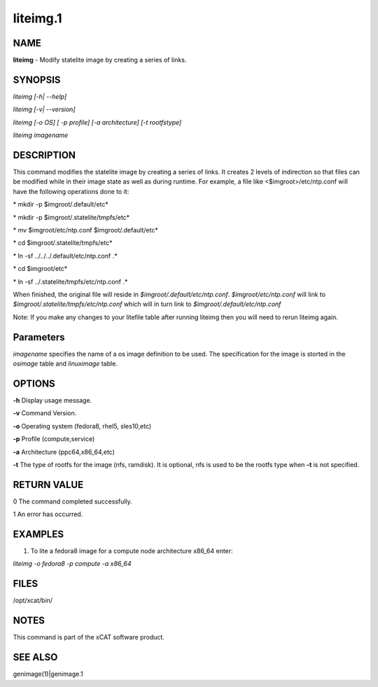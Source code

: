 
#########
liteimg.1
#########

.. highlight:: perl


****
NAME
****


\ **liteimg**\  - Modify statelite image by creating a series of links.


********
SYNOPSIS
********


\ *liteimg [-h| --help]*\ 

\ *liteimg  [-v| --version]*\ 

\ *liteimg [-o OS] [ -p profile] [-a architecture] [-t rootfstype]*\ 

\ *liteimg imagename*\ 


***********
DESCRIPTION
***********


This command modifies the statelite image by creating a series of links. 
It creates 2 levels of indirection so that files can be modified while in
their image state as well as during runtime. For example, a file like
<$imgroot>/etc/ntp.conf will have the following operations done to it:

\ *    mkdir -p $imgroot/.default/etc*\ 

\ *    mkdir -p $imgroot/.statelite/tmpfs/etc*\ 

\ *    mv $imgroot/etc/ntp.conf $imgroot/.default/etc*\ 

\ *    cd $imgroot/.statelite/tmpfs/etc*\ 

\ *    ln -sf ../../../.default/etc/ntp.conf .*\ 

\ *    cd $imgroot/etc*\ 

\ *    ln -sf ../.statelite/tmpfs/etc/ntp.conf .*\ 

When finished, the original file will reside in
\ *$imgroot/.default/etc/ntp.conf*\ . \ *$imgroot/etc/ntp.conf*\  will link to
\ *$imgroot/.statelite/tmpfs/etc/ntp.conf*\  which will in turn link to
\ *$imgroot/.default/etc/ntp.conf*\ 

Note: If you make any changes to your litefile table after running liteimg then you will need to rerun liteimg again.


**********
Parameters
**********


\ *imagename*\  specifies the name of a os image definition to be used. The specification for the image is storted in the \ *osimage*\  table and \ *linuximage*\  table.


*******
OPTIONS
*******


\ **-h**\           Display usage message.

\ **-v**\           Command Version.

\ **-o**\           Operating system (fedora8, rhel5, sles10,etc)

\ **-p**\           Profile (compute,service)

\ **-a**\           Architecture (ppc64,x86_64,etc)

\ **-t**\           The type of rootfs for the image (nfs, ramdisk). It is optional, nfs is used to be the rootfs type when \ **-t**\  is not specified.


************
RETURN VALUE
************


0 The command completed successfully.

1 An error has occurred.


********
EXAMPLES
********


1. To lite a fedora8 image for a compute node architecture x86_64 enter:

\ *liteimg -o fedora8 -p compute -a x86_64*\ 


*****
FILES
*****


/opt/xcat/bin/


*****
NOTES
*****


This command is part of the xCAT software product.


********
SEE ALSO
********


genimage(1)|genimage.1

